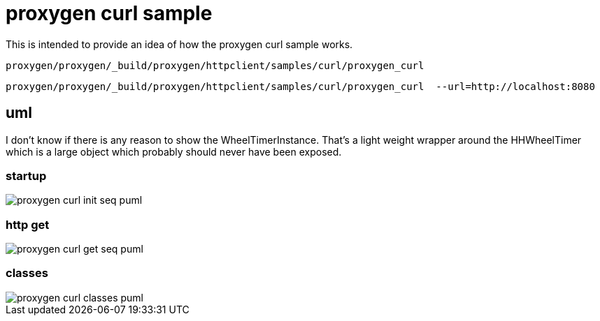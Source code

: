 :imagesdir: {docdir}/doc/image

ifeval::["{docdir}" == ""]
:imagesdir: image
endif::[]

= proxygen curl sample

This is intended to provide an idea of how the proxygen curl sample works.


```bash
proxygen/proxygen/_build/proxygen/httpclient/samples/curl/proxygen_curl
```

```bash
proxygen/proxygen/_build/proxygen/httpclient/samples/curl/proxygen_curl  --url=http://localhost:8080
```


== uml

I don't know if there is any reason to show the WheelTimerInstance.  That's a light weight wrapper around the HHWheelTimer which is a large object which probably should never have been exposed.


=== startup

// for github
ifeval::["{docdir}" == ""]
image::proxygen-curl-init-seq_puml.png[]
endif::[]


// for eclipse asciidoc plugin
ifeval::["{docdir}" != ""]

[plantuml, "proxygen-curl-init-seq.puml", svg]
----
hide footbox

participant "**main()**\n\n" as main #LightGreen
participant "**folly::Init**\n\n" as Init
participant "**EventBase**\n\n" as EventBase
participant "**URL**\n\n" as URL
participant "**CurlClient**\n\n" as CurlClient  #LightGreen
participant "**WheelTimerInstance**\n\n" as WheelTimerInstance

participant "**SocketAddress**\n\n" as SocketAddress
participant "**HTTPConnector**\n\n" as HTTPConnector


main -> Init : ctor{ &argc, &argv }
main -> EventBase : eb=ctor{}
main -> URL : ctor{ FLAGS_url }
main -> CurlClient : curlClient=ctor{  }

main -> CurlClient : setFlowControlSettings( FLAGS_recv_window )
main -> SocketAddress : ctor{}

main -> WheelTimerInstance : timer=ctor{ defaultTimeout, eb }

main -> HTTPConnector : ctor{ curlClient, }
main -> HTTPConnector : connect( eb, addr, timeout, opts )

main -> EventBase : loop()
----

endif::[]


=== http get

// for github
ifeval::["{docdir}" == ""]
image::proxygen-curl-get-seq_puml.png[]
endif::[]


// for eclipse asciidoc plugin
ifeval::["{docdir}" != ""]


[plantuml, "proxygen-curl-get-seq.puml", svg]
----
hide footbox

participant "**HTTPConnector**\n\n" as HTTPConnector
participant "**CurlClient**\n\n" as CurlClient #LightGreen
participant "**HTTPUpstreamSession**\n\n" as HTTPUpstreamSession
participant "**HTTPSession**\n\n" as HTTPSession
participant "**HTTPTransaction**\n\n" as HTTPTransaction


== connect success ==

HTTPConnector -> CurlClient : connectSuccess( HTTPUpstreamSession )
CurlClient -> HTTPUpstreamSession : setFlowControl( 65536, 65536, 65536 )
note left: set receive buffer sizes

group create transaction
    CurlClient -> HTTPUpstreamSession : txn=newTransaction( this )
    HTTPUpstreamSession -> HTTPUpstreamSession : newTransactionWithError( txnHandler )
    HTTPUpstreamSession -> HTTPUpstreamSession : startNow()
    HTTPUpstreamSession -> HTTPSession : startNow()
    HTTPUpstreamSession -> HTTPSession : createTransaction()
    HTTPUpstreamSession -> CurlClient : HTTPTransaction
end group

group send request
    CurlClient <- CurlClient : sendRequest( txn )
    CurlClient -> CurlClient : setupHeaders()
    note left: create HTTPMessage
    CurlClient -> HTTPTransaction : sendHeaders( HTTPMessage )
    CurlClient -> HTTPTransaction : sendEOM()
end group

CurlClient -> HTTPUpstreamSession : closeWhenIdle()

== response events ==

HTTPTransaction -> CurlClient : onHeadersComplete( unique_ptr<proxygen::HTTPMessage> )

HTTPTransaction -> CurlClient : onBody( unique_ptr<folly::IOBuf> )
note left
    called repeatedly until
    message is complete
end note

HTTPTransaction -> CurlClient : onEOM()
note across
    **NOTE:** CurlClient::onError() can be called between HttpClient::onEOM() and HttpClient::detachTransaction()
end note

HTTPTransaction -> CurlClient : detachTransaction()

----

endif::[]


=== classes

// for github
ifeval::["{docdir}" == ""]
image::proxygen-curl-classes_puml.png[]
endif::[]


// for eclipse asciidoc plugin
ifeval::["{docdir}" != ""]

[plantuml, "proxygen-curl-classes.puml", svg]
----
class "**AsyncSocket**" as AsyncSocket

class "**AsyncSocketTransport**\n\nfolly/io/async/AsyncSocketTransport.h" as AsyncSocketTransport

class "**Callback**\n\nhttp/HTTPConnector.h" as Callback
abstract "**ConnectCallback**\n\nfolly/io/async/AsyncSocketTransport.h*" as ConnectCallback

class "**EventBase**" as EventBase
note bottom: drives everything

class "**HTTPConnector**\n\nhttp/HTTPConnector.h" as HTTPConnector
class "**HTTPTransactionHandler**\n\nhttp/session/HTTPTransaction.h" as HTTPTransactionHandler
class "**HTTPUpstreamSession**\n\nHTTPUpstreamSession.h" as HTTPUpstreamSession
class "**HTTPTransaction**\n\nHTTPTransaction.h" as HTTPTransaction
class "**CurlClient**\n\n" as CurlClient

class "**HTTPSession**\n\nHTTPSession.h" as HTTPSession
note left
    Implements a LOT of
    handler interfaces
end note


AsyncSocketTransport <-- AsyncSocket

ConnectCallback <- HTTPConnector

Callback <-- CurlClient
HTTPTransactionHandler <-- CurlClient

HTTPSession <- HTTPUpstreamSession

AsyncSocketTransport +-- ConnectCallback
HTTPConnector +-- Callback

HTTPConnector o-- AsyncSocket

HTTPSession o-- HTTPTransaction
HTTPTransaction o-- HTTPTransactionHandler


class EventBase {
    +loop()
    +loopForever()
}

class HTTPSession {
    {abstract} **setFlowControl**(\n  initialRcvWindow,\n  rcvStreamWindowSize,\n  rcvSessionWindowSize )
}

class HTTPTransaction {
    +{abstract} sendHeaders( HTTPMessage )
    +{abstract} sendHeadersWithEOM( HTTPMessage )
}

class CurlClient #LightGreen {
    {abstract} connectSuccess()
    {abstract} connectErr( AsyncSocketException )
    {abstract} preConnect( NetworkSocket )

    {abstract} void setTransaction( HTTPTransaction )
    {abstract}  void detachTransaction()
    {abstract}  void onHeadersComplete( unique_ptr<HTTPMessage> )
    {abstract}  void onBody( unique_ptr<folly::IOBuf> )
}

class ConnectCallback {
    {abstract} connectSuccess() = 0
    {abstract} connectErr( AsyncSocketException ) = 0
    {abstract} preConnect( NetworkSocket /*fd*/ )
}

class Callback {
    {abstract} connectSuccess( HTTPUpstreamSession ) = 0
    {abstract} connectError( folly::AsyncSocketException ) = 0
    {abstract} preConnect( folly::AsyncTransport* )
}

class HTTPTransactionHandler {
    {abstract} void setTransaction( HTTPTransaction* txn )

    {abstract}  void detachTransaction() // transaction no longer valid

    {abstract} void onHeadersComplete( unique_ptr<HTTPMessage> )
    {abstract} void onBody( unique_ptr<folly::IOBuf> chain )
    {abstract} void onEOM()

    {abstract} void onError( HTTPException )
}
----

endif::[]

